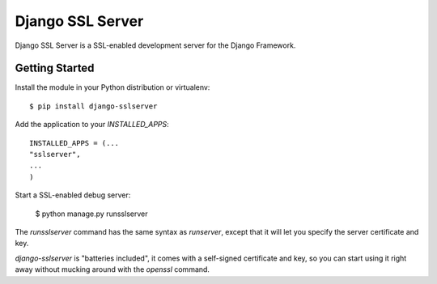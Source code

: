 =================
Django SSL Server
=================

Django SSL Server is a SSL-enabled development server for the Django Framework.

Getting Started
===============

Install the module in your Python distribution or virtualenv::

  $ pip install django-sslserver

Add the application to your `INSTALLED_APPS`::

  INSTALLED_APPS = (...
  "sslserver",
  ...
  )

Start a SSL-enabled debug server:

  $ python manage.py runsslserver

The `runsslserver` command has the same syntax as `runserver`, except that it will
let you specify the server certificate and key.

`django-sslserver` is "batteries included", it comes with a self-signed certificate
and key, so you can start using it right away without mucking around with the `openssl`
command.

